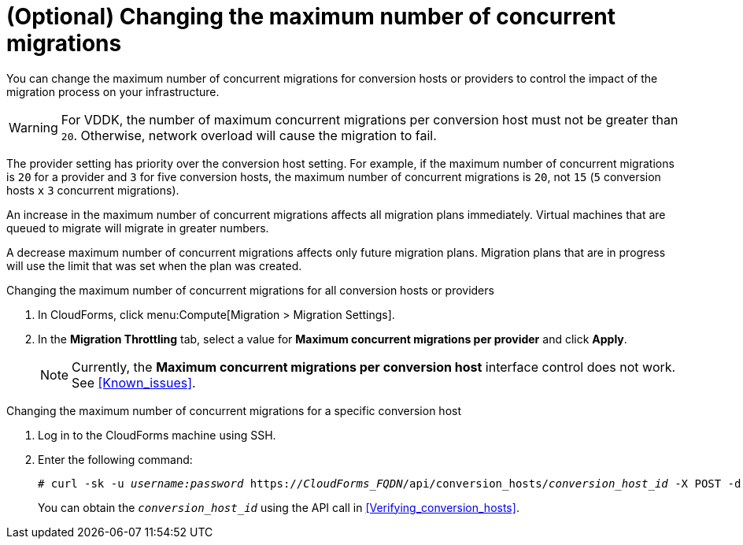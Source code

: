 // Module included in the following assemblies:
// assembly_Migrating_the_infrastructure.adoc
[id="Changing_the_maximum_number_of_concurrent_migrations"]
= (Optional) Changing the maximum number of concurrent migrations

You can change the maximum number of concurrent migrations for conversion hosts or providers to control the impact of the migration process on your infrastructure.

[WARNING]
====
For VDDK, the number of maximum concurrent migrations per conversion host must not be greater than `20`. Otherwise, network overload will cause the migration to fail.
====

The provider setting has priority over the conversion host setting. For example, if the maximum number of concurrent migrations is `20` for a provider and `3` for five conversion hosts, the maximum number of concurrent migrations is `20`, not `15` (`5` conversion hosts `x` `3` concurrent migrations).

An increase in the maximum number of concurrent migrations affects all migration plans immediately. Virtual machines that are queued to migrate will migrate in greater numbers.

A decrease maximum number of concurrent migrations affects only future migration plans. Migration plans that are in progress will use the limit that was set when the plan was created.

.Changing the maximum number of concurrent migrations for all conversion hosts or providers

. In CloudForms, click menu:Compute[Migration > Migration Settings].
. In the *Migration Throttling* tab, select a value for *Maximum concurrent migrations per provider* and click *Apply*.
+
[NOTE]
====
Currently, the *Maximum concurrent migrations per conversion host* interface control does not work. See xref:Known_issues[].
// For VDDK, do not set the maximum number of concurrent migrations per conversion host higher than `20`.
//
// The value of *Maximum concurrent migrations per conversion host* is constrained so that it cannot be greater than *Maximum concurrent migrations per provider*.
====

.Changing the maximum number of concurrent migrations for a specific conversion host

. Log in to the CloudForms machine using SSH.
. Enter the following command:
+
[options="nowrap" subs="+quotes,verbatim"]
----
# curl -sk -u _username:password_ https://_CloudForms_FQDN_/api/conversion_hosts/_conversion_host_id_ -X POST -d '{"action": "edit", "resource": {"max_concurrent_tasks": _2_}}'
----
+
You can obtain the `_conversion_host_id_` using the API call in xref:Verifying_conversion_hosts[].
